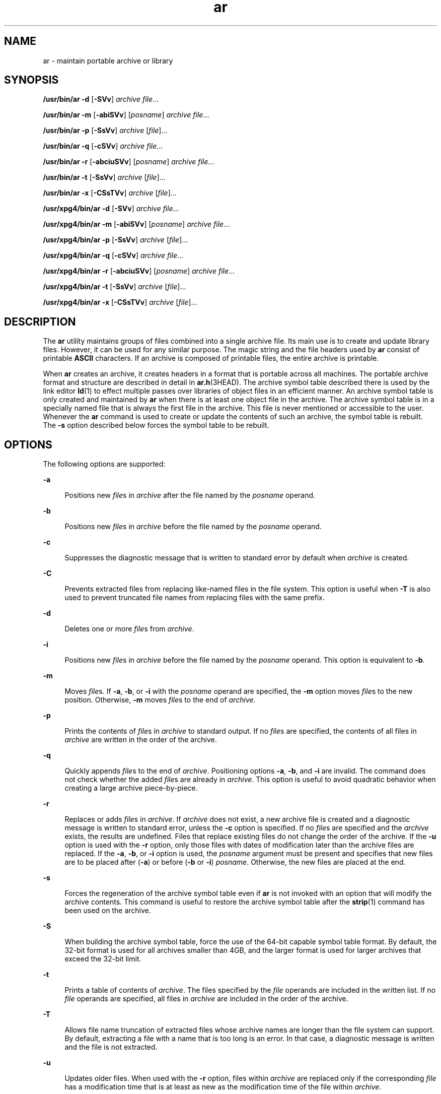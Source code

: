 '\" te
.\" Copyright (c) 2009, 2012, Oracle and/or its affiliates. All rights reserved.
.\" Copyright 1989 AT&T 
.\" Portions Copyright (c) 1992, X/Open Company Limited  All Rights Reserved
.\" Sun Microsystems, Inc. gratefully acknowledges The Open Group for permission to reproduce portions of its copyrighted documentation. Original documentation from The Open Group can be obtained online at  http://www.opengroup.org/bookstore/.
.\" The Institute of Electrical and Electronics Engineers and The Open Group, have given us permission to reprint portions of their documentation. In the following statement, the phrase "this text" refers to portions of the system documentation. Portions of this text are reprinted and reproduced in electronic form in the Sun OS Reference Manual, from IEEE Std 1003.1, 2004 Edition, Standard for Information Technology -- Portable Operating System Interface (POSIX), The Open Group Base Specifications Issue 6, Copyright (C) 2001-2004 by the Institute of Electrical and Electronics Engineers, Inc and The Open Group. In the event of any discrepancy between these versions and the original IEEE and The Open Group Standard, the original IEEE and The Open Group Standard is the referee document. The original Standard can be obtained online at http://www.opengroup.org/unix/online.html.  This notice shall appear on any product containing this material.
.TH ar 1 "23 Feb 2012" "SunOS 5.11" "User Commands"
.SH NAME
ar \- maintain portable archive or library
.SH SYNOPSIS
.LP
.nf
\fB/usr/bin/ar\fR \fB-d\fR [\fB-SVv\fR] \fIarchive\fR \fIfile\fR...
.fi

.LP
.nf
\fB/usr/bin/ar\fR \fB-m\fR [\fB-abiSVv\fR] [\fIposname\fR] \fIarchive\fR \fIfile\fR...
.fi

.LP
.nf
\fB/usr/bin/ar\fR \fB-p\fR [\fB-SsVv\fR] \fIarchive\fR [\fIfile\fR]...
.fi

.LP
.nf
\fB/usr/bin/ar\fR \fB-q\fR [\fB-cSVv\fR] \fIarchive\fR \fIfile\fR...
.fi

.LP
.nf
\fB/usr/bin/ar\fR \fB-r\fR [\fB-abciuSVv\fR] [\fIposname\fR] \fIarchive\fR \fIfile\fR...
.fi

.LP
.nf
\fB/usr/bin/ar\fR \fB-t\fR [\fB-SsVv\fR] \fIarchive\fR [\fIfile\fR]...
.fi

.LP
.nf
\fB/usr/bin/ar\fR \fB-x\fR [\fB-CSsTVv\fR] \fIarchive\fR [\fIfile\fR]...
.fi

.LP
.nf
\fB/usr/xpg4/bin/ar\fR \fB-d\fR [\fB-SVv\fR] \fIarchive\fR \fIfile\fR...
.fi

.LP
.nf
\fB/usr/xpg4/bin/ar\fR \fB-m\fR [\fB-abiSVv\fR] [\fIposname\fR] \fIarchive\fR \fIfile\fR...
.fi

.LP
.nf
\fB/usr/xpg4/bin/ar\fR \fB-p\fR [\fB-SsVv\fR] \fIarchive\fR [\fIfile\fR]...
.fi

.LP
.nf
\fB/usr/xpg4/bin/ar\fR \fB-q\fR [\fB-cSVv\fR] \fIarchive\fR \fIfile\fR...
.fi

.LP
.nf
\fB/usr/xpg4/bin/ar\fR \fB-r\fR [\fB-abciuSVv\fR] [\fIposname\fR] \fIarchive\fR \fIfile\fR...
.fi

.LP
.nf
\fB/usr/xpg4/bin/ar\fR \fB-t\fR [\fB-SsVv\fR] \fIarchive\fR [\fIfile\fR]...
.fi

.LP
.nf
\fB/usr/xpg4/bin/ar\fR \fB-x\fR [\fB-CSsTVv\fR] \fIarchive\fR [\fIfile\fR]...
.fi

.SH DESCRIPTION
.sp
.LP
The \fBar\fR utility maintains groups of files combined into a single archive file. Its main use is to create and update library files. However, it can be used for any similar purpose. The magic string and the file headers used by \fBar\fR consist of printable \fBASCII\fR characters. If an archive is composed of printable files, the entire archive is printable.
.sp
.LP
When \fBar\fR creates an archive, it creates headers in a format that is portable across all machines. The portable archive format and structure are described in detail in \fBar.h\fR(3HEAD). The archive symbol table described there is used by the link editor \fBld\fR(1) to effect multiple passes over libraries of object files in an efficient manner. An archive symbol table is only created and maintained by \fBar\fR when there is at least one object file in the archive. The archive symbol table is in a specially named file that is always the first file in the archive. This file is never mentioned or accessible to the user. Whenever the \fBar\fR command is used to create or update the contents of such an archive, the symbol table is rebuilt. The \fB-s\fR option described below forces the symbol table to be rebuilt.
.SH OPTIONS
.sp
.LP
The following options are supported:
.sp
.ne 2
.mk
.na
\fB\fB-a\fR\fR
.ad
.sp .6
.RS 4n
Positions new \fIfile\fRs in \fIarchive\fR after the file named by the \fIposname\fR operand.
.RE

.sp
.ne 2
.mk
.na
\fB\fB-b\fR\fR
.ad
.sp .6
.RS 4n
Positions new \fIfile\fRs in \fIarchive\fR before the file named by the \fIposname\fR operand.
.RE

.sp
.ne 2
.mk
.na
\fB\fB-c\fR\fR
.ad
.sp .6
.RS 4n
Suppresses the diagnostic message that is written to standard error by default when \fIarchive\fR is created.
.RE

.sp
.ne 2
.mk
.na
\fB\fB-C\fR\fR
.ad
.sp .6
.RS 4n
Prevents extracted files from replacing like-named files in the file system. This option is useful when \fB-T\fR is also used to prevent truncated file names from replacing files with the same prefix.
.RE

.sp
.ne 2
.mk
.na
\fB\fB-d\fR\fR
.ad
.sp .6
.RS 4n
Deletes one or more \fIfile\fRs from \fIarchive\fR.
.RE

.sp
.ne 2
.mk
.na
\fB\fB-i\fR\fR
.ad
.sp .6
.RS 4n
Positions new \fIfile\fRs in \fIarchive\fR before the file named by the \fIposname\fR operand. This option is equivalent to \fB-b\fR.
.RE

.sp
.ne 2
.mk
.na
\fB\fB-m\fR\fR
.ad
.sp .6
.RS 4n
Moves \fIfile\fRs. If \fB-a\fR, \fB-b\fR, or \fB-i\fR with the \fIposname\fR operand are specified, the \fB-m\fR option moves \fIfile\fRs to the new position. Otherwise, \fB-m\fR moves \fIfile\fRs to the end of \fIarchive\fR.
.RE

.sp
.ne 2
.mk
.na
\fB\fB-p\fR\fR
.ad
.sp .6
.RS 4n
Prints the contents of \fIfile\fRs in \fIarchive\fR to standard output. If no \fIfile\fRs are specified, the contents of all files in \fIarchive\fR are written in the order of the archive.
.RE

.sp
.ne 2
.mk
.na
\fB\fB-q\fR\fR
.ad
.sp .6
.RS 4n
Quickly appends \fIfile\fRs to the end of \fIarchive\fR. Positioning options \fB-a\fR, \fB-b\fR, and \fB-i\fR are invalid. The command does not check whether the added \fIfile\fRs are already in \fIarchive\fR. This option is useful to avoid quadratic behavior when creating a large archive piece-by-piece.
.RE

.sp
.ne 2
.mk
.na
\fB\fB-r\fR\fR
.ad
.sp .6
.RS 4n
Replaces or adds \fIfile\fRs in \fIarchive\fR. If \fIarchive\fR does not exist, a new archive file is created and a diagnostic message is written to standard error, unless the \fB-c\fR option is specified. If no \fIfile\fRs are specified and the \fIarchive\fR exists, the results are undefined. Files that replace existing files do not change the order of the archive. If the \fB-u\fR option is used with the \fB-r\fR option, only those files with dates of modification later than the archive files are replaced. If the \fB-a\fR, \fB-b\fR, or \fB-i\fR option is used, the \fIposname\fR argument must be present and specifies that new files are to be placed after (\fB-a\fR) or before (\fB-b\fR or \fB-i\fR) \fIposname\fR. Otherwise, the new files are placed at the end.
.RE

.sp
.ne 2
.mk
.na
\fB\fB-s\fR\fR
.ad
.sp .6
.RS 4n
Forces the regeneration of the archive symbol table even if \fBar\fR is not invoked with an option that will modify the archive contents. This command is useful to restore the archive symbol table after the \fBstrip\fR(1) command has been used on the archive.
.RE

.sp
.ne 2
.mk
.na
\fB\fB-S\fR\fR
.ad
.sp .6
.RS 4n
When building the archive symbol table, force the use of the 64-bit capable symbol table format. By default, the 32-bit format is used for all archives smaller than 4GB, and the larger format is used for larger archives that exceed the 32-bit limit.
.RE

.sp
.ne 2
.mk
.na
\fB\fB-t\fR\fR
.ad
.sp .6
.RS 4n
Prints a table of contents of \fIarchive\fR. The files specified by the \fIfile\fR operands are included in the written list. If no \fIfile\fR operands are specified, all files in \fIarchive\fR are included in the order of the archive.
.RE

.sp
.ne 2
.mk
.na
\fB\fB-T\fR\fR
.ad
.sp .6
.RS 4n
Allows file name truncation of extracted files whose archive names are longer than the file system can support. By default, extracting a file with a name that is too long is an error. In that case, a diagnostic message is written and the file is not extracted.
.RE

.sp
.ne 2
.mk
.na
\fB\fB-u\fR\fR
.ad
.sp .6
.RS 4n
Updates older files. When used with the \fB-r\fR option, files within \fIarchive\fR are replaced only if the corresponding \fIfile\fR has a modification time that is at least as new as the modification time of the file within \fIarchive\fR.
.RE

.sp
.ne 2
.mk
.na
\fB\fB-v\fR\fR
.ad
.sp .6
.RS 4n
Gives verbose output. When used with options \fB-d\fR, \fB-r\fR, or \fB-x\fR, the \fB-v\fR option writes a detailed file-by-file description of the archive creation and the constituent \fIfile\fRs, and maintenance activity. When used with \fB-p\fR, \fB-v\fR writes the name of the file to the standard output before writing the file itself to the standard output. When used with \fB-t\fR, \fB-v\fR includes a long listing of information about the files within the archive. When used with \fB-x\fR, \fB-v\fR prints the filename preceding each extraction. When writing to an archive, \fB-v\fR writes a message to the standard error.
.RE

.sp
.ne 2
.mk
.na
\fB\fB-V\fR\fR
.ad
.sp .6
.RS 4n
Prints its version number on standard error.
.RE

.SS "\fB/usr/xpg4/bin/ar\fR"
.sp
.LP
The following options are supported for \fB/usr/xpg4/bin/ar\fR:
.sp
.ne 2
.mk
.na
\fB\fB-v\fR\fR
.ad
.RS 6n
.rt  
Same as the \fB/usr/bin/ar\fR version, except when writing to an archive, no message is written to the standard error.
.RE

.sp
.ne 2
.mk
.na
\fB\fB-x\fR\fR
.ad
.RS 6n
.rt  
Extracts the files named by the \fIfile\fR operands from \fIarchive\fR. The contents of \fIarchive\fR are not changed. If no \fIfile\fR operands are given, all files in \fIarchive\fR are extracted. If the file name of a file extracted from \fIarchive\fR is longer than that supported in the directory to which it is being extracted, the results are undefined. The modification time of each \fIfile\fR extracted is set to the time \fIfile\fR is extracted from \fIarchive\fR.
.RE

.SH OPERANDS
.sp
.LP
The following operands are supported:
.sp
.ne 2
.mk
.na
\fB\fIarchive\fR\fR
.ad
.RS 11n
.rt  
A path name of the archive file.
.RE

.sp
.ne 2
.mk
.na
\fB\fIfile\fR\fR
.ad
.RS 11n
.rt  
A path name. Only the last component is used when comparing against the names of files in the archive. If two or more \fIfile\fR operands have the same last path name component (see \fBbasename\fR(1)), the results are unspecified. The implementation's archive format will not truncate valid file names of files added to or replaced in the archive.
.RE

.sp
.ne 2
.mk
.na
\fB\fIposname\fR\fR
.ad
.RS 11n
.rt  
The name of a file in the archive file, used for relative positioning. See options \fB-m\fR and \fB-r\fR.
.RE

.SH ENVIRONMENT VARIABLES
.sp
.LP
See \fBenviron\fR(5) for descriptions of the following environment variables that affect the execution of \fBar\fR: \fBLANG\fR, \fBLC_ALL\fR, \fBLC_CTYPE\fR, \fBLC_MESSAGES\fR, \fBLC_TIME\fR, and \fBNLSPATH\fR.
.sp
.ne 2
.mk
.na
\fB\fBTMPDIR\fR\fR
.ad
.RS 10n
.rt  
Determine the pathname that overrides the default directory for temporary files, if any.
.RE

.sp
.ne 2
.mk
.na
\fB\fBTZ\fR\fR
.ad
.RS 10n
.rt  
Determine the timezone used to calculate date and time strings written by \fBar\fR \fB-tv\fR. If \fBTZ\fR is unset or null, an unspecified default timezone is used.
.RE

.SH EXIT STATUS
.sp
.LP
The following exit values are returned:
.sp
.ne 2
.mk
.na
\fB\fB0\fR\fR
.ad
.RS 6n
.rt  
Successful completion.
.RE

.sp
.ne 2
.mk
.na
\fB\fB>0\fR\fR
.ad
.RS 6n
.rt  
An error occurred.
.RE

.SH ATTRIBUTES
.sp
.LP
See \fBattributes\fR(5) for descriptions of the following attributes:
.SS "\fB/usr/bin/ar\fR"
.sp

.sp
.TS
tab() box;
cw(2.75i) |cw(2.75i) 
lw(2.75i) |lw(2.75i) 
.
ATTRIBUTE TYPEATTRIBUTE VALUE
_
Availabilitysystem/linker
_
Interface StabilityCommitted
.TE

.SS "\fB/usr/xpg4/bin/ar\fR"
.sp

.sp
.TS
tab() box;
cw(2.75i) |cw(2.75i) 
lw(2.75i) |lw(2.75i) 
.
ATTRIBUTE TYPEATTRIBUTE VALUE
_
Availabilitysystem/xopen/xcu4
_
Interface StabilityCommitted
_
StandardSee \fBstandards\fR(5).
.TE

.SH SEE ALSO
.sp
.LP
\fBbasename\fR(1), \fBcpio\fR(1), \fBelffile\fR(1), \fBfile\fR(1), \fBld\fR(1), \fBlorder\fR(1), \fBstrip\fR(1), \fBtar\fR(1), \fBar.h\fR(3HEAD), \fBa.out\fR(4), \fBattributes\fR(5), \fBenviron\fR(5), \fBstandards\fR(5)
.SH NOTES
.sp
.LP
If the same file is mentioned twice in an argument list, it may be put in the archive twice.
.sp
.LP
By convention, archives are suffixed with "\fB\&.a\fR".
.sp
.LP
When inserting \fBELF\fR objects into an archive file, \fBar\fR might add \en characters to pad these objects to an 8-byte boundary. Such padding improves the efficiency with which \fBld\fR(1) can access the archive. Only \fBELF\fR object files are padded in this way. Other archive members are not altered. When an object with such padding is extracted from an archive, the padding is not included in the resulting output.
.sp
.LP
It is faster to create a new archive from scratch than to insert individual files into an existing archive via separate calls to \fBar\fR. When possible, the recommended strategy is to remove the existing archive, and recreate it with a single \fBar\fR invocation.
.sp
.LP
The overall size of an archive is allowed to exceed 4GB. However, the size of any individual file within an archive is limited to 4GB by the archive file format. See \fBar.h\fR(3HEAD).
.sp
.LP
The maximum user ID and group ID for an individual file within an archive are limited to 6 decimal digits by the archive file format. Any file with a user or group ID greater than 999999 is quietly set to user ID "nobody" (60001) or group ID "nobody" (6001). See \fBar.h\fR(3HEAD).
